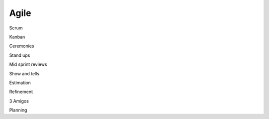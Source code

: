 Agile
=====


Scrum

Kanban

Ceremonies

Stand ups

Mid sprint reviews

Show and tells

Estimation

Refinement

3 Amigos

Planning
